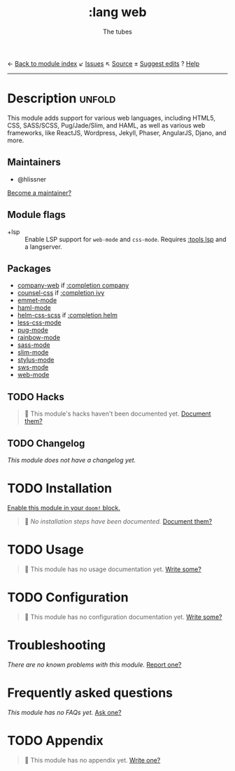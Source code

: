 ← [[doom-module-index:][Back to module index]]               ↙ [[doom-module-issues:::lang web][Issues]]  ↖ [[doom-module-source:lang/web][Source]]  ± [[doom-suggest-edit:][Suggest edits]]  ? [[doom-help-modules:][Help]]
--------------------------------------------------------------------------------
#+TITLE:    :lang web
#+SUBTITLE: The tubes
#+CREATED:  June 15, 2015
#+SINCE:    0.7

* Description :unfold:
This module adds support for various web languages, including HTML5, CSS,
SASS/SCSS, Pug/Jade/Slim, and HAML, as well as various web frameworks, like
ReactJS, Wordpress, Jekyll, Phaser, AngularJS, Djano, and more.

** Maintainers
- @hlissner

[[doom-contrib-maintainer:][Become a maintainer?]]

** Module flags
- +lsp ::
  Enable LSP support for ~web-mode~ and ~css-mode~. Requires [[doom-module:][:tools lsp]] and a
  langserver.

** Packages
- [[doom-package:][company-web]] if [[doom-module:][:completion company]]
- [[doom-package:][counsel-css]] if [[doom-module:][:completion ivy]]
- [[doom-package:][emmet-mode]]
- [[doom-package:][haml-mode]]
- [[doom-package:][helm-css-scss]] if [[doom-module:][:completion helm]]
- [[doom-package:][less-css-mode]]
- [[doom-package:][pug-mode]]
- [[doom-package:][rainbow-mode]]
- [[doom-package:][sass-mode]]
- [[doom-package:][slim-mode]]
- [[doom-package:][stylus-mode]]
- [[doom-package:][sws-mode]]
- [[doom-package:][web-mode]]

** TODO Hacks
#+begin_quote
 🔨 This module's hacks haven't been documented yet. [[doom-contrib-module:][Document them?]]
#+end_quote

** TODO Changelog
# This section will be machine generated. Don't edit it by hand.
/This module does not have a changelog yet./

* TODO Installation
[[id:01cffea4-3329-45e2-a892-95a384ab2338][Enable this module in your ~doom!~ block.]]

#+begin_quote
 🔨 /No installation steps have been documented./ [[doom-contrib-module:][Document them?]]
#+end_quote

* TODO Usage
#+begin_quote
🔨 This module has no usage documentation yet. [[doom-contrib-module:][Write some?]]
#+end_quote

* TODO Configuration
#+begin_quote
🔨 This module has no configuration documentation yet. [[doom-contrib-module:][Write some?]]
#+end_quote

* Troubleshooting
/There are no known problems with this module./ [[doom-report:][Report one?]]

* Frequently asked questions
/This module has no FAQs yet./ [[doom-suggest-faq:][Ask one?]]

* TODO Appendix
#+begin_quote
🔨 This module has no appendix yet. [[doom-contrib-module:][Write one?]]
#+end_quote
